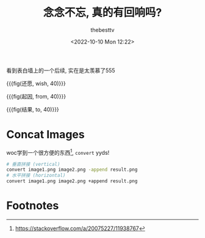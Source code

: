 #+title: 念念不忘, 真的有回响吗?
#+date: <2022-10-10 Mon 12:22>
#+author: thebesttv

看到表白墙上的一个后续, 实在是太羡慕了555

{{{fig(还愿, wish, 40)}}}
[[file:2022-10-10/1.jpg]]

{{{fig(起因, from, 40)}}}
[[file:2022-10-10/2.jpg]]

{{{fig(结果, to, 40)}}}
[[file:2022-10-10/3.jpg]]

* Concat Images

woc学到一个很方便的东西[fn:1], =convert= yyds!
#+begin_src bash
  # 垂直拼接 (vertical)
  convert image1.png image2.png -append result.png
  # 水平拼接 (horizontal)
  convert image1.png image2.png +append result.png
#+end_src

* Footnotes

[fn:1] https://stackoverflow.com/a/20075227/11938767
